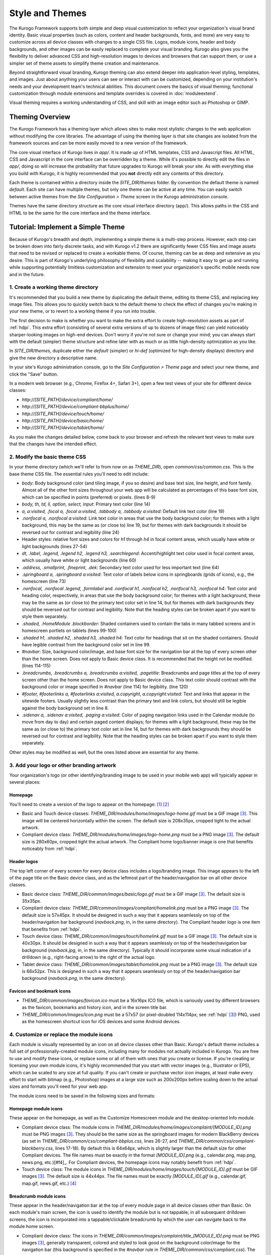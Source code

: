 ################
Style and Themes
################

The Kurogo Framework supports both simple and deep visual customization to reflect your organization's visual brand identity. Basic visual properties (such as colors, content and header backgrounds, fonts, and more) are very easy to customize across all device classes with changes to a single CSS file. Logos, module icons, header and body backgrounds, and other images can be easily replaced to complete your visual branding. Kurogo also gives you the flexibility to deliver advanced CSS and high-resolution images to devices and browsers that can support them, or use a simpler set of theme assets to simplify theme creation and maintenance.

Beyond straightforward visual branding, Kurogo theming can also extend deeper into application-level styling, templates, and images. Just about anything your users can see or interact with can be customized, depending on your institution's needs and your development team's technical abilities. This document covers the basics of visual theming; functional customization through module extensions and template overrides is covered in :doc:`moduleextend`.

Visual theming requires a working understanding of CSS, and skill with an image editor such as Photoshop or GIMP.



****************
Theming Overview
****************

The Kurogo Framework has a theming layer which allows sites to make most stylistic changes to the web application without modifying the core libraries.  The advantage of using the theming layer is that site changes are isolated from the framework sources and can be more easily moved to a new version of the framework.

The core visual interface of Kurogo lives in *app/*.  It is made up of HTML templates, CSS and Javascript files.  All HTML, CSS and Javascript in the core interface can be overridden by a theme. While it's possible to directly edit the files in *app/*, doing so will increase the probability that future upgrades to Kurogo will break your site. As with everything else you build with Kurogo, it is highly recommended that you **not** directly edit any contents of this directory.

Each theme is contained within a directory inside the *SITE_DIR/themes* folder. By convention the default theme is named *default*. Each site can have multiple themes, but only one theme can be active at any time. You can easily switch between active themes from the *Site Configuration > Theme* screen in the Kurogo administration console.

Themes have the same directory structure as the core visual interface directory (app/). This allows paths in the CSS and HTML to be the same for the core interface and the theme interface.



**********************************
Tutorial: Implement a Simple Theme
**********************************

Because of Kurogo's breadth and depth, implementing a simple theme is a multi-step process. However, each step can be broken down into fairly discrete tasks, and with Kurogo v1.2 there are significantly fewer CSS files and image assets that need to be revised or replaced to create a workable theme. Of course, theming can be as deep and extensive as you desire. This is part of Kurogo's underlying philosophy of flexibility and scalability -- making it easy to get up and running while supporting potentially limitless customization and extension to meet your organization's specific mobile needs now and in the future.

-----------------------------------
1. Create a working theme directory
-----------------------------------
It's recommended that you build a new theme by duplicating the default theme, editing its theme CSS, and replacing key image files. This allows you to quickly switch back to the default theme to check the effect of changes you're making in your new theme, or to revert to a working theme if you run into trouble.

The first decision to make is whether you want to make the extra effort to create high-resolution assets as part of :ref:`hdpi`. This extra effort (consisting of several extra versions of up to dozens of image files) can yield noticeably sharper-looking images on high-end devices. Don't worry if you're not sure or change your mind; you can always start with the default (simpler) theme structure and refine later with as much or as little high-density optimization as you like.

In *SITE_DIR/themes*, duplicate either the *default* (simpler) or *hi-def* (optimized for high-density displays) directory and give the new directory a descriptive name.

In your site's Kurogo administration console, go to the *Site Configuration > Theme* page and select your new theme, and click the "Save" button.

In a modern web browser (e.g., Chrome, Firefox 4+, Safari 3+), open a few test views of your site for different device classes:

* *http://[SITE_PATH]/device/compliant/home/*
* *http://[SITE_PATH]/device/compliant-bbplus/home/*
* *http://[SITE_PATH]/device/touch/home/*
* *http://[SITE_PATH]/device/basic/home/*
* *http://[SITE_PATH]/device/tablet/home/*

As you make the changes detailed below, come back to your browser and refresh the relevant test views to make sure that the changes have the intended effect.


-----------------------------
2. Modify the basic theme CSS
-----------------------------
In your theme directory (which we'll refer to from now on as *THEME_DIR*), open *common/css/common.css*. This is the base theme CSS file. The essential rules you'll need to edit include:

* *body*: Body background color (and tiling image, if you so desire) and base text size, line height, and font family. Almost all of the other font sizes throughout your web app will be calculated as percentages of this base font size, which can be specified in points (preferred) or pixels. (lines 8-9)
* *body, th, td, li, option, select, input*: Primary text color (line 14)
* *a, a:visited, .focal a, .focal a:visited, .tabbody a, .tabbody a:visited*: Default link text color (line 19)
* *.nonfocal a, .nonfocal a:visited*: Link text color in areas that use the body background color; for themes with a light background, this may be the same as (or close to) line 19, but for themes with dark backgrounds it should be reversed out for contrast and legibility (line 24)
* Header styles: relative font sizes and colors for *h1* through *h4* in focal content areas, which usually have white or light backgrounds (lines 27-54)
* *dt, .label, .legend, .legend h2, .legend h3, .searchlegend*: Accent/highlight text color used in focal content areas, which usually have white or light backgrounds (line 60)
* *.address, .smallprint, .fineprint, .dek*: Secondary text color used for less important text (line 64)
* *.springboard a, .springboard a:visited*: Text color of labels below icons in springboards (grids of icons), e.g., the homescreen (line 73)
* *.nonfocal, .nonfocal .legend, .formlabel* and *.nonfocal h1, .nonfocal h2, .nonfocal h3, .nonfocal h4*: Text color and heading color, respectively, in areas that use the body background color; for themes with a light background, these may be the same as (or close to) the primary text color set in line 14, but for themes with dark backgrounds they should be reversed out for contrast and legibility. Note that the heading styles can be broken apart if you want to style them separately.
* *.shaded, .HomeModule .blockborder*: Shaded containers used to contain the tabs in many tabbed screens and in homescreen portlets on tablets (lines 99-100)
* *.shaded h1, .shaded h2, .shaded h3, .shaded h4*: Text color for headings that sit on the shaded containers. Should have legible contrast from the background color set in line 99.
* *#navbar*: Size, background color/image, and base font size for the navigation bar at the top of every screen other than the home screen. Does not apply to Basic device class. It is recommended that the height not be modified. (lines 114-115)
* *.breadcrumbs, .breadcrumbs a, .breadcrumbs a:visited, .pagetitle*: Breadcrumbs and page titles at the top of every screen other than the home screen. Does not apply to Basic device class. This text color should contrast with the background color or image specified in *#navbar* (line 114) for legibility. (line 120)
* *#footer, #footerlinks a, #footerlinks a:visited, a.copyright, a.copyright:visited*: Text and links that appear in the sitewide footers. Usually slightly less contrast than the primary text and link colors, but should still be legible against the body background set in line 8.
* *.sidenav a, .sidenav a:visited, .paging a:visited*: Color of paging navigation links used in the Calendar module (to move from day to day) and certain paged content displays; for themes with a light background, these may be the same as (or close to) the primary text color set in line 14, but for themes with dark backgrounds they should be reversed out for contrast and legibility. Note that the heading styles can be broken apart if you want to style them separately. 

Other styles may be modified as well, but the ones listed above are essential for any theme.


------------------------------------------
3. Add your logo or other branding artwork
------------------------------------------
Your organization's logo (or other identifying/branding image to be used in your mobile web app) will typically appear in several places:

Homepage
~~~~~~~~
You'll need to create a version of the logo to appear on the homepage: [#f1]_ [#f2]_

* Basic and Touch device classes: *THEME_DIR/modules/home/images/logo-home.gif* must be a GIF image [#f3]_. This image will be centered horizontally within the screen. The default size is 208x35px, cropped tight to the actual artwork.
* Compliant device class: *THEME_DIR/modules/home/images/logo-home.png* must be a PNG image [#f3]_. The default size is 280x60px, cropped tight the actual artwork. The Compliant home logo/banner image is one that benefits noticeably from :ref:`hdpi`.
	

Header logos
~~~~~~~~~~~~
The top left corner of every screen for every device class includes a logo/branding image. This image appears to the left of the page title on the Basic device class, and as the leftmost part of the header/navigation bar on all other device classes.

* Basic device class: *THEME_DIR/common/images/basic/logo.gif* must be a GIF image [#f3]_. The default size is 35x35px.
* Compliant device class: *THEME_DIR/common/images/compliant/homelink.png* must be a PNG image [#f3]_. The default size is 57x45px. It should be designed in such a way that it appears seamlessly on top of the header/navigation bar background (*navback.png*, in, in the same directory). The Compliant header logo is one item that benefits from :ref:`hdpi`.
* Touch device class: *THEME_DIR/common/images/touch/homelink.gif* must be a GIF image [#f3]_. The default size is 40x30px. It should be designed in such a way that it appears seamlessly on top of the header/navigation bar background (*navback.jpg*, in, in the same directory). Typically it should incorporate some visual indication of a drilldown (e.g., right-facing arrow) to the right of the actual logo.
* Tablet device class: *THEME_DIR/common/images/tablet/homelink.png* must be a PNG image [#f3]_. The default size is 66x52px. This is designed in such a way that it appears seamlessly on top of the header/navigation bar background (*navback.png*, in the same directory).
	
	
Favicon and bookmark icons
~~~~~~~~~~~~~~~~~~~~~~~~~~
* *THEME_DIR/common/images/favicon.ico* must be a 16x16px ICO file, which is variously used by different browsers as the favicon, bookmarks and history icon, and in the screen title bar.
* *THEME_DIR/common/images/icon.png* must be a 57x57 (or pixel-doubled 114x114px; see :ref:`hdpi` [#f3]_) PNG, used as the homescreen shortcut icon for iOS devices and some Android devices.  
	
	
----------------------------------------
4. Customize or replace the module icons
----------------------------------------
Each module is visually represented by an icon on all device classes other than Basic. Kurogo's default theme includes a full set of professionally-created module icons, including many for modules not actually included in Kurogo. You are free to use and modify these icons, or replace some or all of them with ones that you create or license. If you're creating or licensing your own module icons, it's highly recommended that you start with vector images (e.g., Illustrator or EPS), which can be scaled to any size at full quality. If you can't create or purchase vector icon images, at least make every effort to start with bitmap (e.g., Photoshop) images at a large size such as 200x200px before scaling down to the actual sizes and formats you'll need for your web app. 

The module icons need to be saved in the following sizes and formats:


Homepage module icons
~~~~~~~~~~~~~~~~~~~~~
These appear on the homepage, as well as the Customize Homescreen module and the desktop-oriented Info module. 

* Compliant device class: The module icons in *THEME_DIR/modules/home/images/complaint/[MODULE_ID].png* must be PNG images [#f3]_. They should be the same size as the springboard images for modern BlackBerry devices (as set in *THEME_DIR/common/css/compliant-bbplus.css*, lines 26-27, and *THEME_DIR/common/css/compliant-blackberry.css*, lines 17-18). By default this is 64x64px, which is slightly larger than the default size for other Compliant devices. The file names must be exactly in the format *[MODULE_ID].png* (e.g., calendar.png, map.png, news.png, etc.)[#f4]_. For Compliant devices, the homepage icons may notably benefit from :ref:`hdpi`.
* Touch device class: The module icons in *THEME_DIR/modules/home/images/touch/[MODULE_ID].gif* must be GIF images [#f3]_. The default size is 44x44px. The file names must be exactly *[MODULE_ID].gif* (e.g., calendar.gif, map.gif, news.gif, etc.) [#f4]_




Breadcrumb module icons
~~~~~~~~~~~~~~~~~~~~~~~
These appear in the header/navigation bar at the top of every module page in all device classes other than Basic. On each module's main screen, the icon is used to identify the module but is not tappable; in all subsequent drilldown screens, the icon is incorporated into a tappable/clickable breadcrumb by which the user can navigate back to the module home screen.

* Compliant device class: The icons in *THEME_DIR/common/images/complaint/title_[MODULE_ID].png* must be PNG images [#f3]_, generally transparent, colored and styled to look good on the background color/image for the navigation bar (this background is specified in the *#navbar* rule in *THEME_DIR/common/css/compliant.css*). The default size is 28x28px. For Compliant devices, the breadcrumb module icons may notably benefit from :ref:`hdpi`.
* Touch device class: The icons in *THEME_DIR/common/images/touch/title_[MODULE_ID].gif* must be GIF images [#f3]_, generally transparent, colored and styled to look good on the background color/image for the navigation bar (this background is specified in the *#navbar* rule in *THEME_DIR/common/css/touch.css*).. The default size is 28x28px.
* Tablet device class: The icons in *THEME_DIR/common/images/tablet/title_[MODULE_ID].png* must be PNG images [#f3]_, generally transparent, colored and styled to look good on the background color/image for the navigation bar (this background is specified in the *#navbar* rule in *THEME_DIR/common/css/tablet.css*).. The default size is 28x28px.



Tablet tab-bar module icons
~~~~~~~~~~~~~~~~~~~~~~~~~~~
The Tablet device class uses a site-wide tab bar at the bottom of the screen to provide quick navigation between modules. Though not technically part of the Tablet homepage, these images are in the *THEME_DIR/modules/home/images/tablet/* directory, to keep them grouped with the other module icons of similar size and format. The Tablet's tab bar uses two variations of the module icons. Both variations must be transparent PNGs [#f3]_ at 45x45px. Larger sizes will work fine, but with no visible benefit..

* Normal/unselected: Should be colored and styled for good contrast and legibility against the background for the Tablet tab bar. This background is specified in the *#footernav* rule in *THEME_DIR/common/css/tablet.css*. The file names must be exactly *[MODULE_ID].png* (e.g., calendar.png, map.png, news.png, etc.) [#f4]_

* Selected: Should be colored and styled for good contrast and legibility against the background for the selected state of the Tablet tab bar. This background is specified in the *#footernav .selected a* rule in *THEME_DIR/common/css/tablet.css*. The file names must be exactly *[MODULE_ID]-selected.png* (e.g., calendar.png, map.png, news.png, etc.) [#f4]_

	
-------------------------------------------	
5. Customize or replace supporting graphics
-------------------------------------------
The following secondary and support graphics should be color-adjusted or replaced to match your overall theme design:

Help buttons
~~~~~~~~~~~~
Buttons in the top right of the screen for Compliant and Tablet device classes: 

* Compliant device class: *THEME_DIR/common/images/compliant/help.png* must be a PNG image, typically 24-bit with transparency, for use on Compliant-class devices. The default size is 46x45px. It should be designed in such a way that it appears seamlessly on top of the header/navigation bar background (navback.png, in the same directory).
* Tablet device class: *THEME_DIR/common/images/tablet/help.png* must be a PNG image, typically 24-bit with transparency, for use on Compliant-class devices. The default size is 52x52px. It should be designed in such a way that it appears seamlessly on top of the header/navigation bar background (navback.png, in the same directory).


Header bar backgrounds
~~~~~~~~~~~~~~~~~~~~~~
Tiling background image for the header bar (navigation and breadrcrumbs) at the top of every screen in most device classes:

* Compliant device class: *THEME_DIR/common/images/compliant/navback.png* must be a PNG image, typically 24-bit with transparency, for use on Compliant-class devices. The default size is any width by 48px tall, of which the bottom 3px is typically a drop shadow fading to transparent.
* Touch device class: *THEME_DIR/common/images/touch/navback.jpg* must be a JPG image, for use on Touch-class devices. The default size is any width by 48px tall, of which the bottom 3px is typically a drop shadow fading to the body background color.
* Tablet device class: *THEME_DIR/common/images/tablet/navback.png* must be a PNG image, typically 24-bit with transparency, for use on Tablet-class devices. The default size is any width by 50px tall.



Breadcrumb separator images
~~~~~~~~~~~~~~~~~~~~~~~~~~~
Separator image between elements of the breadcrumb (drill-up) links in the header bar for Compliant and Tablet device classes:

* Compliant device class: *THEME_DIR/common/images/compliant/drillup-r.png* must be a PNG image, typically 24-bit with or without transparency, for use on Compliant-class devices. The default size is 18x45px, and it should be designed to sit seamlessly on top of the header bar background (*THEME_DIR/common/images/compliant/navback.png*).
* Compliant device class: *THEME_DIR/common/images/tablet/drillup-r.png* must be a PNG image, typically 24-bit with transparency, for use on Compliant-class devices. The default size is 18x50px, and it should be designed to sit seamlessly on top of the header bar background (*THEME_DIR/common/images/tablet/navback.png*).



Other graphics
~~~~~~~~~~~~~~
Color-adjust or replace any or all of the following with images of the same size and format:

* Bullet images: *THEME_DIR/common/images/compliant/bullet.png* and *THEME_DIR/common/images/tablet/bullet.png* (identical), and *THEME_DIR/common/images/touch/bullet.gif*
* Search buttons: *THEME_DIR/common/images/compliant/search_button.png* and *THEME_DIR/common/images/tablet/bullet.png* (identical)



.. _hdpi:

************************************
Optimizing for High-Density Displays
************************************
All modern smartphones have displays with a pixel density (number of pixels per physical inch) higher than a typical desktop or laptop computer. For example, the first three generations of iPhones and iPod Touches, and the first generation of Android and webOS devices, all had displays with 150-170 pixels per inch (ppi).

A growing number of high-end devices have significantly higher-density displays, to further improve clarity and legibility. iOS devices with Retina Displays (iPhone 4, iPod Touch 4) have twice the pixel density of older iOS devices. Android devices with HDPI displays (e.g., with the common 480x800px or 480x854px screens), Windows Phone 7 devices, and some recent webOS devices have 1.5 times (or more) the pixel density of earlier/lower-end smartphones. Because these devices have more physical screen pixels in the same space, text and images can look sharper and more legible, especially for small text and detailed graphics. 

On such devices, web pages that provide a higher-resolution image while retaining the display size (through HTML attributes or CSS) can yield images that are visibly sharper and more legible on-screen. For instance, substituting a pixel-doubled homescreen logo (*THEME_DIR/modules/home/images/logo-home.png*) at 560x120px (twice the default 280x60px size) while retaining the *width=280, height=60* attributes in HTML will make that image have maximum possible visual quality on high-density displays. However, this comes at the cost of larger file size. You need to evaluate whether the increased visual quality and legibility are worth the tradeoff. In many cases, 1.5x assets (e.g., 420x90px version of *THEME_DIR/modules/home/images/logo-home.png*) will offer a good tradeoff between increased visual quality and file-size. You may want to experiment with different multipliers, viewing the results on different devices, to find the best tradeoff on an image-by-image basis. 

Generally, logos, highly detailed images, and images incorporating text will benefit most from using high-density versions. Note that BlackBerry devices running any OS prior to 6.0 do not scale images well, so it's best to use images sized exactly for them. Currently there are no tablet devices that take advantage of high-density images.

Kurogo ships with two reference themes: default (simple, standard-resolution) and "hi-def" (with optimizations for high-density displays). By switching between these themes in your site admin console and viewing it on a high-density device (e.g., iPhone 4, iPod Touch 4, high-end Android device, Pre3, etc.), you can see for yourself the difference that such optimizations make, and decide for yourself the degree to which you want to make such optimizations for your own site.

The following items will benefit the most from using higher-resolution images. The general technique is the add the higher-than-default-resolution images to the *[IMAGE_DIR]/compliant/* directory, and default-resolution images to the *[IMAGE_DIR/compliant-blackberry]* and *[IMAGE_DIR/compliant-bbplus]* directories.

----------------
Home-screen logo
----------------
Assuming you've created your standard-resolution *THEME_DIR/modules/home/images/logo-home.png* image, make duplicates of it into *THEME_DIR/modules/home/images/compliant-bbplus* and *THEME_DIR/modules/home/images/compliant-blackberry* directories. Then replace *THEME_DIR/modules/home/images/logo-home.png* with a higher-resolution version.

------------------
Header logo images
------------------
Assuming you've created your standard-resolution *THEME_DIR/common/images/compliant/homelink.png* image, make duplicates of it into *THEME_DIR/common/images/compliant-bbplus* and *THEME_DIR/common/images/compliant-blackberry* directories. Then replace *THEME_DIR/common/images/compliant/homelink.png* with a higher-resolution version, making sure that this higher-resolution version mates well with the navbar background image (*THEME_DIR/common/images/compliant/navback.png*).

---------------------
Homepage module icons
---------------------
Assuming you've created your standard-resolution module icons at *THEME_DIR/modules/home/images/compliant/[MODULE_ID].png*, make duplicates of all of them into *THEME_DIR/modules/home/images/compliant-bbplus* and *THEME_DIR/modules/home/images/compliant-blackberry* directories. Then replace the module icons in *THEME_DIR/modules/home/images/compliant* with higher-resolution versions, being sure to name them exactly *[MODULE_ID].png* [#f4]_. **Caution:** This can quickly make the total filesize of your homepage quite large, especially if you have a lot of modules. Try 1.5x versions of these images first, rather than 2x (Retina Display) versions.

-----------------------
Breadcrumb module icons
-----------------------
Assuming you've created your standard-resolution breadcrumb module icons at *THEME_DIR/common/images/compliant/title_[MODULE_ID].png*, make duplicates of all of them into *THEME_DIR/common/images/compliant/compliant-bbplus* and *THEME_DIR/common/images/compliant-blackberry* directories. Then replace the module icons in *THEME_DIR/common/images/compliant* with higher-resolution versions, being sure to name them exactly *title_[MODULE_ID].png* [#f4]_.





*****************************
Technical Notes about Theming
*****************************

------------------
CSS and Javascript
------------------

All CSS and Javascript files are loaded automatically using Minify.  Rather than having to specify 
each CSS and Javascript file per page, Minify locates the files based on their names.  The naming 
scheme is similar to that of the templates, except there is a special file name "common" which 
indicates the file should be included for all devices:

CSS Search Paths
~~~~~~~~~~~~~~~~

CSS search paths from least specific to most specific.  All matching CSS files are concatenated 
together from least specific to most specific.  This allows you to override styles for specific 
pages or devices.

Check common core files in */app/common/css/* for:

* common.css
* [PAGETYPE].css
* [PAGETYPE]-[PLATFORM].css
* [PAGE]-common.css
* [PAGE]-[PAGETYPE].css
* [PAGE]-[PAGETYPE]-[PLATFORM].css
  
Check module core files in */app/modules/[current module]/css/* for:

* common.css
* [PAGETYPE].css
* [PAGETYPE]-[PLATFORM].css
* [PAGE]-common.css
* [PAGE]-[PAGETYPE].css
* [PAGE]-[PAGETYPE]-[PLATFORM].css

Check common theme files in *SITE_DIR/themes/[ACTIVE_THEME]/common/css*/ for:

* common.css
* [PAGETYPE].css
* [PAGETYPE]-[PLATFORM].css
* [PAGE]-common.css
* [PAGE]-[PAGETYPE].css
* [PAGE]-[PAGETYPE]-[PLATFORM].css

Check module theme files in *SITE_DIR/themes/[ACTIVE_THEME]/modules/[current module]/css/* for:

* common.css
* [PAGETYPE].css
* [PAGETYPE]-[PLATFORM].css
* [PAGE]-common.css
* [PAGE]-[PAGETYPE].css
* [PAGE]-[PAGETYPE]-[PLATFORM].css


Javascript Search Paths
~~~~~~~~~~~~~~~~~~~~~~~

Because Javascript does not allow overriding of functions, only the most device specific file in 
each directory is included, and theme files completely override core files.  When overriding be aware 
that you may need to duplicate code or move it into a common file to get it included on multiple 
pagetypes or platforms.

Check common theme files in *SITE_DIR/themes/[ACTIVE_THEME]/common/javascript/* for:

* common.js
* [PAGETYPE]-[PLATFORM].js or if not check [PAGETYPE].js
* [PAGE]-common.js
* [PAGE]-[PAGETYPE]-[PLATFORM].js or if not check [PAGE]-[PAGETYPE].js

If there are no common theme files, check common core files in /app/common/javascript/* for:

* common.js
* [PAGETYPE]-[PLATFORM].js or if not check [PAGETYPE].js
* [PAGE]-common.js
* [PAGE]-[PAGETYPE]-[PLATFORM].js or if not check [PAGE]-[PAGETYPE].js

Check module theme files in *SITE_DIR/themes/[ACTIVE_THEME]/modules/[current module]/javascript/* for:

* common.js
* [PAGETYPE]-[PLATFORM].js or if not check [PAGETYPE].js
* [PAGE]-common.js
* [PAGE]-[PAGETYPE]-[PLATFORM].js or if not check [PAGE]-[PAGETYPE].js

If there are no module theme files, check module core files in */app/modules/[current module]/javascript/* for:

* common.js
* [PAGETYPE]-[PLATFORM].js or if not check [PAGETYPE].js
* [PAGE]-common.js
* [PAGE]-[PAGETYPE]-[PLATFORM].js or if not check [PAGE]-[PAGETYPE].js
    

Because Minify combines all files into a single file, it can be hard to tell where an given line of 
CSS or Javascript actually comes from.  When Minify debugging is turned on (MINIFY_DEBUG == 1), 
Minify adds comments to help with locating the actual file associated with a given line.

Note that the framework caches which files exist so it doesn't have to check all the possible files 
on every page load.  If you add a new file you may need to empty the minify cache to pick up the new file.

------
Images
------

Because images can live in either the core templates folder or the theme folder, image paths have 
the theme and platform directories added automatically.  Images are either common to all modules or 
belong to a specific module.  In order to allow flexible image naming, the device the image is for 
is specified by folder name rather than file name.

Images are searched across paths and the first image file present is returned.  

Common Image Search Paths: (ie: /common/images/[IMAGE_NAME].[EXT])
    
Check theme images in *SITE_DIR/themes/[ACTIVE_THEME]/common/images/* for:

* [PAGETYPE]-[PLATFORM]/[IMAGE_NAME].[EXT]
* [PAGETYPE]/[IMAGE_NAME].[EXT]
* [IMAGE_NAME].[EXT]

Check core images in */app/common/images/* for:

* [PAGETYPE]-[PLATFORM]/[IMAGE_NAME].[EXT]
* [PAGETYPE]/[IMAGE_NAME].[EXT]
* [IMAGE_NAME].[EXT]

Module Image Search Paths: (ie: /modules/[MODULE_ID]/[IMAGE_NAME].[EXT])

Check theme images in *SITE_DIR/themes/[ACTIVE_THEME]/modules/links/images/* for:

* [PAGETYPE]-[PLATFORM]/[IMAGE_NAME].[EXT]
* [PAGETYPE]/[IMAGE_NAME].[EXT]
* [IMAGE_NAME].[EXT]

Check core images in */app/modules/[MODULE_ID]/images/[PAGETYPE]-[PLATFORM]/* for:

* [PAGETYPE]-[PLATFORM]/[IMAGE_NAME].[EXT]
* [PAGETYPE]/[IMAGE_NAME].[EXT]
* [IMAGE_NAME].[EXT]

The rationale for searching for images rather than just specifying the full path is so that themes 
don't have to override a template just to replace an image being referenced inside it with an IMG tag.  
By dropping their own version of the image in the theme folder, the theme image will automatically be 
selected.  The device selection aspect of the image search algorithm is mostly just for convenience 
and to make the templates and CSS files more terse.

Note that image paths in CSS and templates should always be specified by an absolute path 
(ie: start with a /) but not contain the protocol, server, port, etc.  Any url base or device path 
will be prepended automatically by the framework.




	
.. rubric:: Footnotes
.. [#f1] **Custom homepage logo/banner image sizes:** *THEME_DIR/config.ini* stores the height and width of the homescreen logo/banner image for different device classes. The values defined in this config file are written into the actual HTML as attributes on the <img> tag. The reason these image dimensions are handled this way, rather than in CSS, is that many browsers will not apply a CSS height and width until the image is loaded, but will always reserve the space defined in the <img> object's *height* and *width* attributes. The CSS-driven approach will cause the items on the home screen to jump vertically as soon as the logo image finishes loading, causing a usability problem, especially on touchscreen devices. 
.. [#f2] **Homepage with full-bleed banner image:** If you create a home-page design a full-bleed focal image at the top of the page (e.g., a large photograph with your logo superimposed on it), you can set the image dimensions in *THEME_DIR/config.ini* to *banner-width = 100%* and *banner-height = auto*. You should create the artwork at a minimum width of 320px, with a recommended maximum height of 240px. Note that this approach is only recommended for the Compliant device class, as the GIF image(s) used for the Basic and Touch device classes will render very poorly when scaled.
.. [#f3] **Transparent GIFs and PNGs:** Assets for the Basic and Touch device classes are often GIFs. These should typically be transparent with a transparency matte color matching your homepage background color (except for images that are meant exclusively to sit on focal content areas, in which case the transparency matte color should be white). Assets for the Compliant and Tablet device classes are often PNGs. When tranparent PNGs are used, 24-bit with transparency will work best; 8-bit with transparency can be used to minimize file-size, but the background matte color will need to be set similarly to that of the transparent GIFs.
.. [#f4] **Module IDs:** All of the variations of the module icons need to have filenames based on the relevant module ID. Generally, you'll be safe just replacing existing files with new ones with the same name. If you want to be sure of the module ID, you can go to you r
